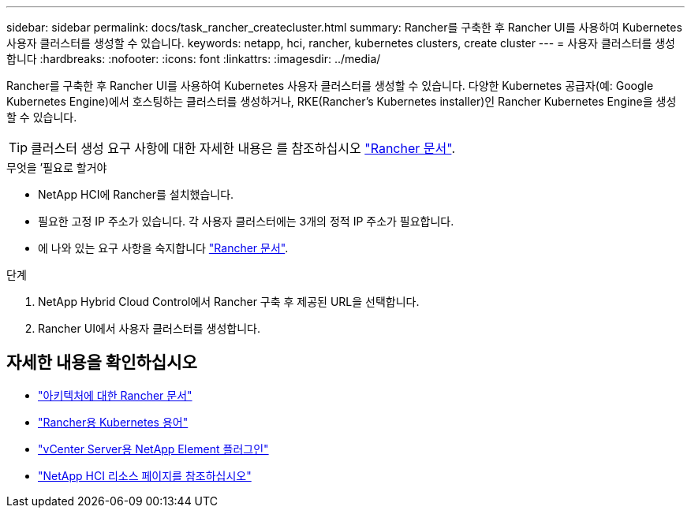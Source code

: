 ---
sidebar: sidebar 
permalink: docs/task_rancher_createcluster.html 
summary: Rancher를 구축한 후 Rancher UI를 사용하여 Kubernetes 사용자 클러스터를 생성할 수 있습니다. 
keywords: netapp, hci, rancher, kubernetes clusters, create cluster 
---
= 사용자 클러스터를 생성합니다
:hardbreaks:
:nofooter: 
:icons: font
:linkattrs: 
:imagesdir: ../media/


[role="lead"]
Rancher를 구축한 후 Rancher UI를 사용하여 Kubernetes 사용자 클러스터를 생성할 수 있습니다. 다양한 Kubernetes 공급자(예: Google Kubernetes Engine)에서 호스팅하는 클러스터를 생성하거나, RKE(Rancher's Kubernetes installer)인 Rancher Kubernetes Engine을 생성할 수 있습니다.


TIP: 클러스터 생성 요구 사항에 대한 자세한 내용은 를 참조하십시오 https://rancher.com/docs/rancher/v2.x/en/cluster-provisioning/["Rancher 문서"^].

.무엇을 &#8217;필요로 할거야
* NetApp HCI에 Rancher를 설치했습니다.
* 필요한 고정 IP 주소가 있습니다. 각 사용자 클러스터에는 3개의 정적 IP 주소가 필요합니다.
* 에 나와 있는 요구 사항을 숙지합니다 https://rancher.com/docs/rancher/v2.x/en/cluster-provisioning/["Rancher 문서"^].


.단계
. NetApp Hybrid Cloud Control에서 Rancher 구축 후 제공된 URL을 선택합니다.
. Rancher UI에서 사용자 클러스터를 생성합니다.


[discrete]
== 자세한 내용을 확인하십시오

* https://rancher.com/docs/rancher/v2.x/en/overview/architecture/["아키텍처에 대한 Rancher 문서"^]
* https://rancher.com/docs/rancher/v2.x/en/overview/concepts/["Rancher용 Kubernetes 용어"]
* https://docs.netapp.com/us-en/vcp/index.html["vCenter Server용 NetApp Element 플러그인"^]
* https://www.netapp.com/us/documentation/hci.aspx["NetApp HCI 리소스 페이지를 참조하십시오"^]

